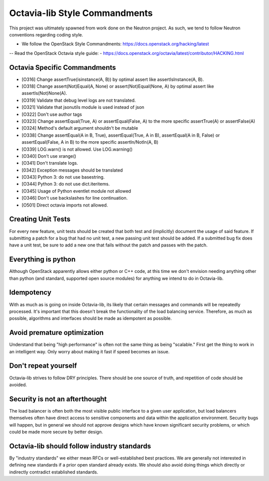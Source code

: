 Octavia-lib Style Commandments
==============================
This project was ultimately spawned from work done on the Neutron project.
As such, we tend to follow Neutron conventions regarding coding style.

- We follow the OpenStack Style Commandments:
  https://docs.openstack.org/hacking/latest

-- Read the OpenStack Octavia style guide:
-  https://docs.openstack.org/octavia/latest/contributor/HACKING.html

Octavia Specific Commandments
-----------------------------
- [O316] Change assertTrue(isinstance(A, B)) by optimal assert like
  assertIsInstance(A, B).
- [O318] Change assert(Not)Equal(A, None) or assert(Not)Equal(None, A)
  by optimal assert like assertIs(Not)None(A).
- [O319] Validate that debug level logs are not translated.
- [O321] Validate that jsonutils module is used instead of json
- [O322] Don't use author tags
- [O323] Change assertEqual(True, A) or assertEqual(False, A) to the more
  specific assertTrue(A) or assertFalse(A)
- [O324] Method's default argument shouldn't be mutable
- [O338] Change assertEqual(A in B, True), assertEqual(True, A in B),
  assertEqual(A in B, False) or assertEqual(False, A in B) to the more
  specific assertIn/NotIn(A, B)
- [O339] LOG.warn() is not allowed. Use LOG.warning()
- [O340] Don't use xrange()
- [O341] Don't translate logs.
- [0342] Exception messages should be translated
- [O343] Python 3: do not use basestring.
- [O344] Python 3: do not use dict.iteritems.
- [O345] Usage of Python eventlet module not allowed
- [O346] Don't use backslashes for line continuation.
- [O501] Direct octavia imports not allowed.

Creating Unit Tests
-------------------
For every new feature, unit tests should be created that both test and
(implicitly) document the usage of said feature. If submitting a patch for a
bug that had no unit test, a new passing unit test should be added. If a
submitted bug fix does have a unit test, be sure to add a new one that fails
without the patch and passes with the patch.

Everything is python
--------------------
Although OpenStack apparently allows either python or C++ code, at this time
we don't envision needing anything other than python (and standard, supported
open source modules) for anything we intend to do in Octavia-lib.

Idempotency
-----------
With as much as is going on inside Octavia-lib, its likely that certain
messages and commands will be repeatedly processed. It's important that this
doesn't break the functionality of the load balancing service. Therefore, as
much as possible, algorithms and interfaces should be made as idempotent as
possible.

Avoid premature optimization
----------------------------
Understand that being "high performance" is often not the same thing as being
"scalable." First get the thing to work in an intelligent way. Only worry about
making it fast if speed becomes an issue.

Don't repeat yourself
---------------------
Octavia-lib strives to follow DRY principles. There should be one source of
truth, and repetition of code should be avoided.

Security is not an afterthought
-------------------------------
The load balancer is often both the most visible public interface to a given
user application, but load balancers themselves often have direct access to
sensitive components and data within the application environment. Security bugs
will happen, but in general we should not approve designs which have known
significant security problems, or which could be made more secure by better
design.

Octavia-lib should follow industry standards
--------------------------------------------
By "industry standards" we either mean RFCs or well-established best practices.
We are generally not interested in defining new standards if a prior open
standard already exists. We should also avoid doing things which directly
or indirectly contradict established standards.

